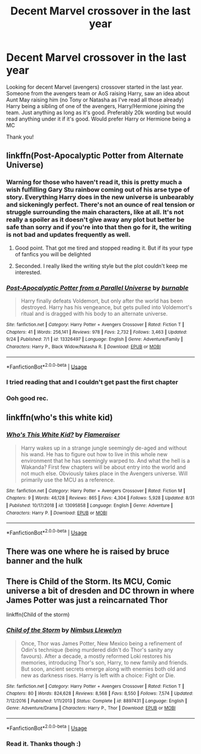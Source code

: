 #+TITLE: Decent Marvel crossover in the last year

* Decent Marvel crossover in the last year
:PROPERTIES:
:Author: bandito91
:Score: 2
:DateUnix: 1569447826.0
:DateShort: 2019-Sep-26
:FlairText: Request
:END:
Looking for decent Marvel (avengers) crossover started in the last year. Someone from the avengers team or AoS raising Harry, saw an idea about Aunt May raising him (no Tony or Natasha as I've read all those already) Harry being a sibling of one of the avengers, Harry/Hermione joining the team. Just anything as long as it's good. Preferably 20k wording but would read anything under it if it's good. Would prefer Harry or Hermione being a MC

Thank you!


** linkffn(Post-Apocalyptic Potter from Alternate Universe)
:PROPERTIES:
:Author: Thalia756
:Score: 3
:DateUnix: 1569449144.0
:DateShort: 2019-Sep-26
:END:

*** Warning for those who haven't read it, this is pretty much a wish fulfilling Gary Stu rainbow coming out of his arse type of story. Everything Harry does in the new universe is unbearably and sickeningly perfect. There's not an ounce of real tension or struggle surrounding the main characters, like at all. It's not really a spoiler as it doesn't give away any plot but better be safe than sorry and if you're into that then go for it, the writing is not bad and updates frequently as well.
:PROPERTIES:
:Author: PureExcuse
:Score: 5
:DateUnix: 1569541117.0
:DateShort: 2019-Sep-27
:END:

**** Good point. That got me tired and stopped reading it. But if its your type of fanfics you will be delighted
:PROPERTIES:
:Author: Thalia756
:Score: 4
:DateUnix: 1569542417.0
:DateShort: 2019-Sep-27
:END:


**** Seconded. I really liked the writing style but the plot couldn't keep me interested.
:PROPERTIES:
:Author: Pavic412
:Score: 4
:DateUnix: 1569611263.0
:DateShort: 2019-Sep-27
:END:


*** [[https://www.fanfiction.net/s/13326497/1/][*/Post-Apocalyptic Potter from a Parallel Universe/*]] by [[https://www.fanfiction.net/u/2906207/burnable][/burnable/]]

#+begin_quote
  Harry finally defeats Voldemort, but only after the world has been destroyed. Harry has his vengeance, but gets pulled into Voldemort's ritual and is dragged with his body to an alternate universe.
#+end_quote

^{/Site/:} ^{fanfiction.net} ^{*|*} ^{/Category/:} ^{Harry} ^{Potter} ^{+} ^{Avengers} ^{Crossover} ^{*|*} ^{/Rated/:} ^{Fiction} ^{T} ^{*|*} ^{/Chapters/:} ^{41} ^{*|*} ^{/Words/:} ^{256,141} ^{*|*} ^{/Reviews/:} ^{978} ^{*|*} ^{/Favs/:} ^{2,732} ^{*|*} ^{/Follows/:} ^{3,463} ^{*|*} ^{/Updated/:} ^{9/24} ^{*|*} ^{/Published/:} ^{7/1} ^{*|*} ^{/id/:} ^{13326497} ^{*|*} ^{/Language/:} ^{English} ^{*|*} ^{/Genre/:} ^{Adventure/Family} ^{*|*} ^{/Characters/:} ^{Harry} ^{P.,} ^{Black} ^{Widow/Natasha} ^{R.} ^{*|*} ^{/Download/:} ^{[[http://www.ff2ebook.com/old/ffn-bot/index.php?id=13326497&source=ff&filetype=epub][EPUB]]} ^{or} ^{[[http://www.ff2ebook.com/old/ffn-bot/index.php?id=13326497&source=ff&filetype=mobi][MOBI]]}

--------------

*FanfictionBot*^{2.0.0-beta} | [[https://github.com/tusing/reddit-ffn-bot/wiki/Usage][Usage]]
:PROPERTIES:
:Author: FanfictionBot
:Score: 3
:DateUnix: 1569449162.0
:DateShort: 2019-Sep-26
:END:


*** I tried reading that and I couldn't get past the first chapter
:PROPERTIES:
:Author: bandito91
:Score: 2
:DateUnix: 1569710879.0
:DateShort: 2019-Sep-29
:END:


*** Ooh good rec.
:PROPERTIES:
:Author: scottyboy359
:Score: 1
:DateUnix: 1569451091.0
:DateShort: 2019-Sep-26
:END:


** linkffn(who's this white kid)
:PROPERTIES:
:Author: anontarg
:Score: 2
:DateUnix: 1569509471.0
:DateShort: 2019-Sep-26
:END:

*** [[https://www.fanfiction.net/s/13095858/1/][*/Who's This White Kid?/*]] by [[https://www.fanfiction.net/u/2591156/Flameraiser][/Flameraiser/]]

#+begin_quote
  Harry wakes up in a strange jungle seemingly de-aged and without his wand. He has to figure out how to live in this whole new environment that he has seemingly warped to. And what the hell is a Wakanda? First few chapters will be about entry into the world and not much else. Obviously takes place in the Avengers universe. Will primarily use the MCU as a reference.
#+end_quote

^{/Site/:} ^{fanfiction.net} ^{*|*} ^{/Category/:} ^{Harry} ^{Potter} ^{+} ^{Avengers} ^{Crossover} ^{*|*} ^{/Rated/:} ^{Fiction} ^{M} ^{*|*} ^{/Chapters/:} ^{9} ^{*|*} ^{/Words/:} ^{46,128} ^{*|*} ^{/Reviews/:} ^{865} ^{*|*} ^{/Favs/:} ^{4,304} ^{*|*} ^{/Follows/:} ^{5,928} ^{*|*} ^{/Updated/:} ^{8/31} ^{*|*} ^{/Published/:} ^{10/17/2018} ^{*|*} ^{/id/:} ^{13095858} ^{*|*} ^{/Language/:} ^{English} ^{*|*} ^{/Genre/:} ^{Adventure} ^{*|*} ^{/Characters/:} ^{Harry} ^{P.} ^{*|*} ^{/Download/:} ^{[[http://www.ff2ebook.com/old/ffn-bot/index.php?id=13095858&source=ff&filetype=epub][EPUB]]} ^{or} ^{[[http://www.ff2ebook.com/old/ffn-bot/index.php?id=13095858&source=ff&filetype=mobi][MOBI]]}

--------------

*FanfictionBot*^{2.0.0-beta} | [[https://github.com/tusing/reddit-ffn-bot/wiki/Usage][Usage]]
:PROPERTIES:
:Author: FanfictionBot
:Score: 1
:DateUnix: 1569509487.0
:DateShort: 2019-Sep-26
:END:


** There was one where he is raised by bruce banner and the hulk
:PROPERTIES:
:Author: premar16
:Score: 2
:DateUnix: 1569710450.0
:DateShort: 2019-Sep-29
:END:


** There is Child of the Storm. Its MCU, Comic universe a bit of dresden and DC thrown in where James Potter was just a reincarnated Thor

linkffn(Child of the storm)
:PROPERTIES:
:Author: Bubba1234562
:Score: 1
:DateUnix: 1569916494.0
:DateShort: 2019-Oct-01
:END:

*** [[https://www.fanfiction.net/s/8897431/1/][*/Child of the Storm/*]] by [[https://www.fanfiction.net/u/2204901/Nimbus-Llewelyn][/Nimbus Llewelyn/]]

#+begin_quote
  Once, Thor was James Potter, New Mexico being a refinement of Odin's technique (being murdered didn't do Thor's sanity any favours). After a decade, a mostly reformed Loki restores his memories, introducing Thor's son, Harry, to new family and friends. But soon, ancient secrets emerge along with enemies both old and new as darkness rises. Harry is left with a choice: Fight or Die.
#+end_quote

^{/Site/:} ^{fanfiction.net} ^{*|*} ^{/Category/:} ^{Harry} ^{Potter} ^{+} ^{Avengers} ^{Crossover} ^{*|*} ^{/Rated/:} ^{Fiction} ^{T} ^{*|*} ^{/Chapters/:} ^{80} ^{*|*} ^{/Words/:} ^{824,628} ^{*|*} ^{/Reviews/:} ^{8,568} ^{*|*} ^{/Favs/:} ^{8,550} ^{*|*} ^{/Follows/:} ^{7,574} ^{*|*} ^{/Updated/:} ^{7/12/2016} ^{*|*} ^{/Published/:} ^{1/11/2013} ^{*|*} ^{/Status/:} ^{Complete} ^{*|*} ^{/id/:} ^{8897431} ^{*|*} ^{/Language/:} ^{English} ^{*|*} ^{/Genre/:} ^{Adventure/Drama} ^{*|*} ^{/Characters/:} ^{Harry} ^{P.,} ^{Thor} ^{*|*} ^{/Download/:} ^{[[http://www.ff2ebook.com/old/ffn-bot/index.php?id=8897431&source=ff&filetype=epub][EPUB]]} ^{or} ^{[[http://www.ff2ebook.com/old/ffn-bot/index.php?id=8897431&source=ff&filetype=mobi][MOBI]]}

--------------

*FanfictionBot*^{2.0.0-beta} | [[https://github.com/tusing/reddit-ffn-bot/wiki/Usage][Usage]]
:PROPERTIES:
:Author: FanfictionBot
:Score: 1
:DateUnix: 1569916518.0
:DateShort: 2019-Oct-01
:END:


*** Read it. Thanks though :)
:PROPERTIES:
:Author: bandito91
:Score: 1
:DateUnix: 1569919034.0
:DateShort: 2019-Oct-01
:END:
